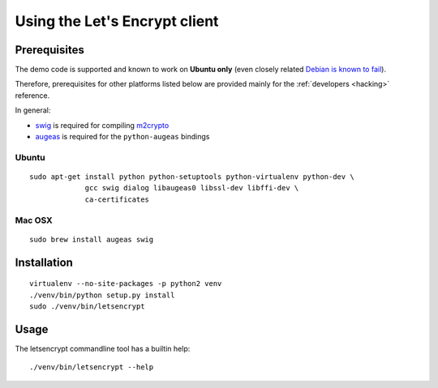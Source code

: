 ==============================
Using the Let's Encrypt client
==============================

Prerequisites
=============

The demo code is supported and known to work on **Ubuntu only** (even
closely related `Debian is known to fail`_).

Therefore, prerequisites for other platforms listed below are provided
mainly for the :ref:`developers <hacking>` reference.

In general:

* `swig`_ is required for compiling `m2crypto`_
* `augeas`_ is required for the ``python-augeas`` bindings

.. _Debian is known to fail: https://github.com/letsencrypt/lets-encrypt-preview/issues/68

Ubuntu
------

::

    sudo apt-get install python python-setuptools python-virtualenv python-dev \
                 gcc swig dialog libaugeas0 libssl-dev libffi-dev \
                 ca-certificates


Mac OSX
-------

::

    sudo brew install augeas swig


Installation
============

::

    virtualenv --no-site-packages -p python2 venv
    ./venv/bin/python setup.py install
    sudo ./venv/bin/letsencrypt


Usage
=====

The letsencrypt commandline tool has a builtin help:

::

   ./venv/bin/letsencrypt --help


.. _augeas: http://augeas.net/
.. _m2crypto: https://github.com/M2Crypto/M2Crypto
.. _swig: http://www.swig.org/
